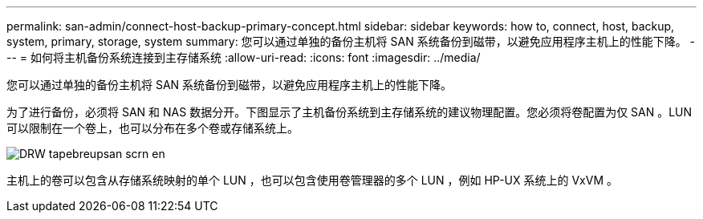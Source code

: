 ---
permalink: san-admin/connect-host-backup-primary-concept.html 
sidebar: sidebar 
keywords: how to, connect, host, backup, system, primary, storage, system 
summary: 您可以通过单独的备份主机将 SAN 系统备份到磁带，以避免应用程序主机上的性能下降。 
---
= 如何将主机备份系统连接到主存储系统
:allow-uri-read: 
:icons: font
:imagesdir: ../media/


[role="lead"]
您可以通过单独的备份主机将 SAN 系统备份到磁带，以避免应用程序主机上的性能下降。

为了进行备份，必须将 SAN 和 NAS 数据分开。下图显示了主机备份系统到主存储系统的建议物理配置。您必须将卷配置为仅 SAN 。LUN 可以限制在一个卷上，也可以分布在多个卷或存储系统上。

image::../media/drw-tapebackupsan-scrn-en.gif[DRW tapebreupsan scrn en]

主机上的卷可以包含从存储系统映射的单个 LUN ，也可以包含使用卷管理器的多个 LUN ，例如 HP-UX 系统上的 VxVM 。

